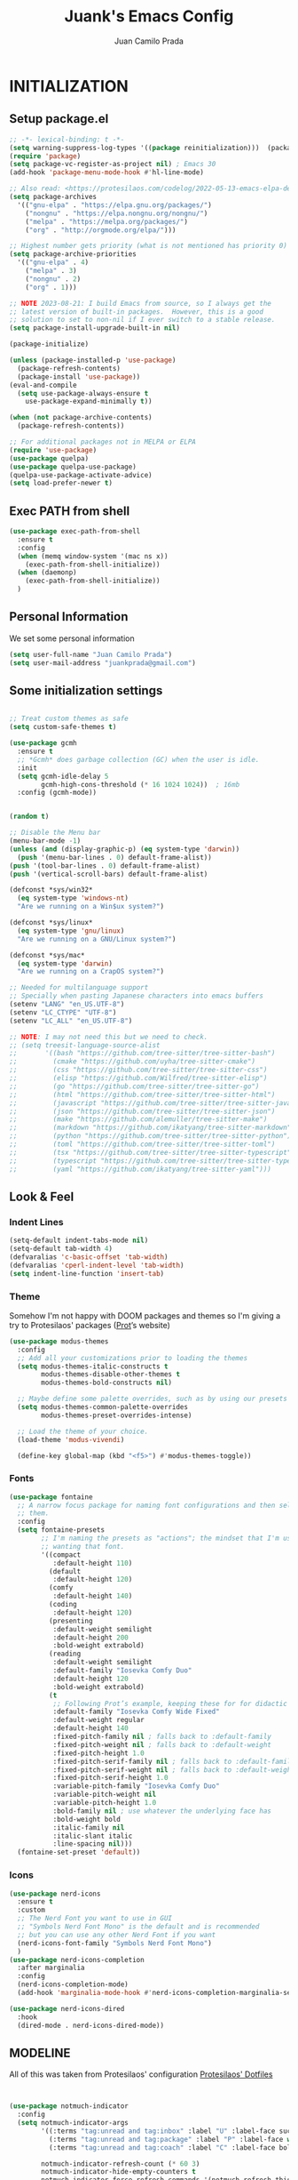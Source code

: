 #+TITLE: Juank's Emacs Config
#+AUTHOR: Juan Camilo Prada
#+EMAIL: juankprada@gmail.com

* INITIALIZATION


** Setup package.el

#+begin_src emacs-lisp
  ;; -*- lexical-binding: t -*-
  (setq warning-suppress-log-types '((package reinitialization)))  (package-initialize)
  (require 'package)
  (setq package-vc-register-as-project nil) ; Emacs 30
  (add-hook 'package-menu-mode-hook #'hl-line-mode)

  ;; Also read: <https://protesilaos.com/codelog/2022-05-13-emacs-elpa-devel/>
  (setq package-archives
	'(("gnu-elpa" . "https://elpa.gnu.org/packages/")
	  ("nongnu" . "https://elpa.nongnu.org/nongnu/")
	  ("melpa" . "https://melpa.org/packages/")
	  ("org" . "http://orgmode.org/elpa/")))

  ;; Highest number gets priority (what is not mentioned has priority 0)
  (setq package-archive-priorities
	'(("gnu-elpa" . 4)
	  ("melpa" . 3)
	  ("nongnu" . 2)
	  ("org" . 1)))

  ;; NOTE 2023-08-21: I build Emacs from source, so I always get the
  ;; latest version of built-in packages.  However, this is a good
  ;; solution to set to non-nil if I ever switch to a stable release.
  (setq package-install-upgrade-built-in nil)

  (package-initialize)

  (unless (package-installed-p 'use-package)
    (package-refresh-contents)
    (package-install 'use-package))
  (eval-and-compile
    (setq use-package-always-ensure t
	  use-package-expand-minimally t))

  (when (not package-archive-contents)
    (package-refresh-contents))

  ;; For additional packages not in MELPA or ELPA
  (require 'use-package)
  (use-package quelpa)
  (use-package quelpa-use-package)
  (quelpa-use-package-activate-advice)
  (setq load-prefer-newer t)
#+end_src

#+RESULTS:

** Exec PATH from shell
#+begin_src emacs-lisp
  (use-package exec-path-from-shell
    :ensure t
    :config
    (when (memq window-system '(mac ns x))
      (exec-path-from-shell-initialize))
    (when (daemonp)
      (exec-path-from-shell-initialize))
    )
#+end_src

** Personal Information

We set some personal information
#+begin_src emacs-lisp
  (setq user-full-name "Juan Camilo Prada")
  (setq user-mail-address "juankprada@gmail.com")
#+end_src

** Some initialization settings
#+begin_src emacs-lisp

  ;; Treat custom themes as safe
  (setq custom-safe-themes t)

  (use-package gcmh
    :ensure t
    ;; *Gcmh* does garbage collection (GC) when the user is idle.
    :init
    (setq gcmh-idle-delay 5
          gcmh-high-cons-threshold (* 16 1024 1024))  ; 16mb
    :config (gcmh-mode))


  (random t)

  ;; Disable the Menu bar
  (menu-bar-mode -1)
  (unless (and (display-graphic-p) (eq system-type 'darwin))
    (push '(menu-bar-lines . 0) default-frame-alist))
  (push '(tool-bar-lines . 0) default-frame-alist)
  (push '(vertical-scroll-bars) default-frame-alist)

  (defconst *sys/win32*
    (eq system-type 'windows-nt)
    "Are we running on a Win$ux system?")

  (defconst *sys/linux*
    (eq system-type 'gnu/linux)
    "Are we running on a GNU/Linux system?")

  (defconst *sys/mac*
    (eq system-type 'darwin)
    "Are we running on a CrapOS system?")

  ;; Needed for multilanguage support
  ;; Specially when pasting Japanese characters into emacs buffers
  (setenv "LANG" "en_US.UTF-8")
  (setenv "LC_CTYPE" "UTF-8")
  (setenv "LC_ALL" "en_US.UTF-8")

  ;; NOTE: I may not need this but we need to check.
  ;; (setq treesit-language-source-alist
  ;;       '((bash "https://github.com/tree-sitter/tree-sitter-bash")
  ;;         (cmake "https://github.com/uyha/tree-sitter-cmake")
  ;;         (css "https://github.com/tree-sitter/tree-sitter-css")
  ;;         (elisp "https://github.com/Wilfred/tree-sitter-elisp")
  ;;         (go "https://github.com/tree-sitter/tree-sitter-go")
  ;;         (html "https://github.com/tree-sitter/tree-sitter-html")
  ;;         (javascript "https://github.com/tree-sitter/tree-sitter-javascript" "master" "src")
  ;;         (json "https://github.com/tree-sitter/tree-sitter-json")
  ;;         (make "https://github.com/alemuller/tree-sitter-make")
  ;;         (markdown "https://github.com/ikatyang/tree-sitter-markdown")
  ;;         (python "https://github.com/tree-sitter/tree-sitter-python")
  ;;         (toml "https://github.com/tree-sitter/tree-sitter-toml")
  ;;         (tsx "https://github.com/tree-sitter/tree-sitter-typescript" "master" "tsx/src")
  ;;         (typescript "https://github.com/tree-sitter/tree-sitter-typescript" "master" "typescript/src")
  ;;         (yaml "https://github.com/ikatyang/tree-sitter-yaml")))
#+end_src

** Look & Feel

*** Indent Lines
#+begin_src emacs-lisp
  (setq-default indent-tabs-mode nil)
  (setq-default tab-width 4)
  (defvaralias 'c-basic-offset 'tab-width)
  (defvaralias 'cperl-indent-level 'tab-width)
  (setq indent-line-function 'insert-tab)
#+end_src

*** Theme
Somehow I'm not happy with DOOM packages and themes so I'm
giving a try to Protesilaos' packages ([[http://protesilaos.com][Prot]]’s website)

#+begin_src emacs-lisp
  (use-package modus-themes
    :config
    ;; Add all your customizations prior to loading the themes
    (setq modus-themes-italic-constructs t
          modus-themes-disable-other-themes t
          modus-themes-bold-constructs nil)

    ;; Maybe define some palette overrides, such as by using our presets
    (setq modus-themes-common-palette-overrides
          modus-themes-preset-overrides-intense)

    ;; Load the theme of your choice.
    (load-theme 'modus-vivendi)

    (define-key global-map (kbd "<f5>") #'modus-themes-toggle))
#+end_src



*** Fonts
#+begin_src emacs-lisp
  (use-package fontaine
    ;; A narrow focus package for naming font configurations and then selecting
    ;; them.
    :config
    (setq fontaine-presets
          ;; I'm naming the presets as "actions"; the mindset that I'm using when
          ;; wanting that font.
          '((compact
             :default-height 110)
            (default
             :default-height 120)
            (comfy
             :default-height 140)
            (coding
             :default-height 120)
            (presenting
             :default-weight semilight
             :default-height 200
             :bold-weight extrabold)
            (reading
             :default-weight semilight
             :default-family "Iosevka Comfy Duo"
             :default-height 120
             :bold-weight extrabold)
            (t
             ;; Following Prot’s example, keeping these for for didactic purposes.
             :default-family "Iosevka Comfy Wide Fixed"
             :default-weight regular
             :default-height 140
             :fixed-pitch-family nil ; falls back to :default-family
             :fixed-pitch-weight nil ; falls back to :default-weight
             :fixed-pitch-height 1.0
             :fixed-pitch-serif-family nil ; falls back to :default-family
             :fixed-pitch-serif-weight nil ; falls back to :default-weight
             :fixed-pitch-serif-height 1.0
             :variable-pitch-family "Iosevka Comfy Duo"
             :variable-pitch-weight nil
             :variable-pitch-height 1.0
             :bold-family nil ; use whatever the underlying face has
             :bold-weight bold
             :italic-family nil
             :italic-slant italic
             :line-spacing nil)))
    (fontaine-set-preset 'default))

#+end_src


*** Icons

#+begin_src emacs-lisp
  (use-package nerd-icons
    :ensure t
    :custom
    ;; The Nerd Font you want to use in GUI
    ;; "Symbols Nerd Font Mono" is the default and is recommended
    ;; but you can use any other Nerd Font if you want
    (nerd-icons-font-family "Symbols Nerd Font Mono")
    )
  (use-package nerd-icons-completion
    :after marginalia
    :config
    (nerd-icons-completion-mode)
    (add-hook 'marginalia-mode-hook #'nerd-icons-completion-marginalia-setup))

  (use-package nerd-icons-dired
    :hook
    (dired-mode . nerd-icons-dired-mode))
#+end_src


** MODELINE

All of this was taken from Protesilaos' configuration [[https://github.com/protesilaos/dotfiles][Protesilaos' Dotfiles]]
#+begin_src emacs-lisp


  (use-package notmuch-indicator
    :config
    (setq notmuch-indicator-args
          '((:terms "tag:unread and tag:inbox" :label "U" :label-face success)
            (:terms "tag:unread and tag:package" :label "P" :label-face warning :counter-face inherit)
            (:terms "tag:unread and tag:coach" :label "C" :label-face bold :counter-face error))

          notmuch-indicator-refresh-count (* 60 3)
          notmuch-indicator-hide-empty-counters t
          notmuch-indicator-force-refresh-commands '(notmuch-refresh-this-buffer))
    (notmuch-indicator-mode 1)
    )

#+end_src


** HELPFUL SETTINGS


*** Expand Region

This is a really awesome package that provides semantic expansion and selection.
Check out the video at: https://emacsrocks.com/e09.html to find out more.
#+begin_src emacs-lisp
  (use-package expand-region
    :bind (("C-=" . er/expand-region)
           ("C--" . er/contract-region)))

#+end_src

*** Fill Column Indicator
On prog-mode display a column indicator that shows the recommended columnt width.
TODO: We may want to find a better way to make it look good.
#+begin_src emacs-lisp
  (use-package display-fill-column-indicator
    ;; It's nice to have a gentle reminder showing me the recommended column width
    ;; for the current buffer.
    :hook (prog-mode . display-fill-column-indicator-mode))
#+end_src


*** Add Icons to the completion system
#+begin_src emacs-lisp

  (use-package kind-icon
    ;; This packages helps provide additional icons for functions and variables in
    ;; the completion candidates.
    :after corfu
    :custom
    (kind-icon-use-icons t)
    (kind-icon-default-face 'corfu-default) ; Have background color be the same as
                                          ; `corfu' face background
    (kind-icon-blend-background nil)  ; Use midpoint color between foreground and
                                          ; background colors ("blended")?
    (kind-icon-blend-frac 0.08)
    ;; directory that defaults to the `user-emacs-directory'. Here, I change that
    ;; directory to a location appropriate to `no-littering' conventions, a
    ;; package which moves directories of other packages to sane locations.
    ;; (svg-lib-icons-dir (no-littering-expand-var-file-name "svg-lib/cache/")) ;
    ;; Change cache dir
    :config
                                          ; Enable `kind-icon'
    (add-to-list 'corfu-margin-formatters #'kind-icon-margin-formatter)
    ;; Add hook to reset cache so the icon colors match my theme
    ;; NOTE 2022-02-05: This is a hook which resets the cache whenever I switch
    ;; the theme using my custom defined command for switching themes. If I don't
    ;; do this, then the backgound color will remain the same, meaning it will not
    ;; match the background color corresponding to the current theme. Important
    ;; since I have a light theme and dark theme I switch between. This has no
    ;; function unless you use something similar
    (add-hook 'kb/themes-hooks
              #'(lambda () (interactive) (kind-icon-reset-cache))))
#+end_src

*** WHICH KEY
#+begin_src emacs-lisp
  (use-package which-key
    :ensure t)
  (which-key-mode)
#+end_src



*** IEdit
Edit multiple regions simultaneously
#+begin_src emacs-lisp
  (use-package iedit
    :ensure t
    :bind ("C-|" . iedit-mode)
    :diminish)
#+end_src

*** Dired
#+begin_src emacs-lisp
  (use-package dired
    :ensure nil
    :bind
    (("C-x C-j" . dired-jump))
    :custom
    ;; Always delete and copy recursively
    (dired-listing-switches "-lah")
    (dired-recursive-deletes 'always)
    (dired-recursive-copies 'always)
    ;; Auto refresh Dired, but be quiet about it
    (global-auto-revert-non-file-buffers t)
    (auto-revert-verbose nil)
    ;; Quickly copy/move file in Dired
    (dired-dwim-target t)
    ;; Move files to trash when deleting
    (delete-by-moving-to-trash t)
    ;; Load the newest version of a file
    (load-prefer-newer t)
    ;; Detect external file changes and auto refresh file
    (auto-revert-use-notify nil)
    (auto-revert-interval 3) ; Auto revert every 3 sec
    :config
    ;; Enable global auto-revert
    (global-auto-revert-mode t)
    ;; Reuse same dired buffer, to prevent numerous buffers while navigating in dired
    (put 'dired-find-alternate-file 'disabled nil)
    :hook
    (dired-mode . (lambda ()
                    (local-set-key (kbd "<mouse-2>") #'dired-find-alternate-file)
                    (local-set-key (kbd "RET") #'dired-find-alternate-file)
                    (local-set-key (kbd "^")
                                   (lambda () (interactive) (find-alternate-file ".."))))))
#+end_src


** FUNCTIONAL PLUGINS

*** Better Compilation Colors
#+begin_src emacs-lisp
  (use-package fancy-compilation
    :ensure t
    :config
    (setq fancy-compilation-override-colors nil)
    :commands (fancy-compilation-mode))

  (with-eval-after-load 'compile
    (fancy-compilation-mode))
#+end_src


*** Undo Tree
#+begin_src emacs-lisp
  (use-package undo-tree
    :ensure t
    :defer t
    :init (global-undo-tree-mode)
    :custom
    (undo-tree-visualizer-diff t)
    (undo-tree-history-directory-alist `(("." . ,(expand-file-name ".backup" user-emacs-directory))))
    (undo-tree-visualizer-timestamps t))
#+end_src


*** SUDO edit
#+begin_src emacs-lisp
  (use-package sudo-edit
    :ensure t
    :commands (sudo-edit))
#+end_src


*** AVY
Pick a letter and Avy finds all words with it at the begining of it. 
#+begin_src emacs-lisp
  (use-package avy
    :defer t
    :bind
    (("C-:" . avy-goto-char-timer)
     ("C-;" . avy-goto-line))
    :custom
    (avy-timeout-seconds 0.3)
    (avy-style 'pre)
    :custom-face
    (avy-lead-face ((t (:background "#51afef" :foreground "#870000" :weight bold)))));
#+end_src

*** Crux
#+begin_src  emacs-lisp
  (use-package crux

    :bind
    (("C-a" . crux-move-beginning-of-line)
     ("C-x 4 t" . crux-transpose-windows)
     ("C-x K" . crux-kill-other-buffers)
     ("C-k" . crux-smart-kill-line))
    :config
    (crux-with-region-or-buffer indent-region)
    (crux-with-region-or-buffer untabify)
    (crux-with-region-or-point-to-eol kill-ring-save)
    (defalias 'rename-file-and-buffer #'crux-rename-file-and-buffer))
#+end_src


*** DASHBOARD
Emacs Dashboard is an extensible startup screen showing your recent files, bookmars,
agenda items and an Emacs banner.
#+begin_src emacs-lisp
  (use-package dashboard-hackernews

    :init
    :config
    (require 'json))

  (use-package dashboard
    ;; Install dashboard if not installed
    :init     ;; tweak dashboard config before loading it
    (setq dashboard-banner-logo-title "Greetings master. What are we working on today?")
    ;;(setq dashboard-startup-banner 'logo) ;; use the standrad emacs logo as banner
    (setq dashboard-startup-banner (concat "~/.emacs.d/logos/logo-" (number-to-string (random 21)) ".png")) ;; use the standrad emacs logo as banner

    (setq dashboard-display-icons-p t) ;; display icons on both GUI and terminal
    (setq dashboard-icon-type 'nerd-icons) ;; use `nerd-icons' package
    ;;(setq dashboard-icon-type 'all-the-icons) ;; use `all-the-icons' package

    (setq dashboard-set-init-info t)
                                          ;(setq dashboard-set-heading-icons t)
                                          ;(setq dashboard-set-file-icons t)

    ;;(setq dashboard-center-content nil) ;; set to 't' for centered content
    (setq dashboard-set-navigator t)
    ;;(setq dashboard-navigator-buttons '((("" " Install system package" " Install system package" (lambda (&rest _) (helm-system-packages))))))
    (setq dashboard-set-week-agenda t)
    (setq dashboard-week-agenda t)
    ;; (setq dashboard-heading-icons '((recents   . "history")
    ;;                                 (bookmarks . "bookmark")
    ;;                                 (agenda    . "calendar")
    ;;                                 (projects  . "rocket")
    ;;                                 (registers . "database")
    ;;                                 (hackernews . "newspaper-o")
    ;;                                 ))
    (setq dashboard-week-agenda t)
    (setq dashboard-items '((recents . 10)
                            (agenda . 5)
                            (bookmarks . 5)
                            (projects . 5)
                            (registers . 5)
                            (hackernews . 5)
                            ))
    (setq initial-buffer-choice (lambda () (get-buffer-create "*dashboard*")))
    :config
    (dashboard-setup-startup-hook))
#+end_src


*** ORG Mode
#+begin_src emacs-lisp
  (use-package org

    :defer t
    :bind (("C-c l" . org-store-link)
           ("C-c a" . org-agenda)
           ("C-c c" . org-capture)
           (:map org-mode-map (("C-c C-p" . eaf-org-export-to-pdf-and-open)
                               ("C-c ;" . nil))))
    :custom
    (org-log-done 'time)
    (calendar-latitude 35.689487) ;; Prerequisite: set it to your location, currently default: Toronto, Canada
    (calendar-longitude 139.691711) ;; Usable for M-x `sunrise-sunset' or in `org-agenda'
    (org-export-backends (quote (ascii html icalendar latex md odt pdf)))
    (org-use-speed-commands t)
    (org-confirm-babel-evaluate 'nil)
    (org-latex-listings-options '(("breaklines" "true")))
    (setq org-todo-keywords
          (quote ((sequence "TODO(t!)"  "NEXT(n!)" "|" "DONE(d!)")
                  (sequence "IDEA(i!)" "MAYBE(y!)" "STAGED(s!)" "WORKING(k!)" "|" "USED(u!/@)")
                  )))
    (org-latex-listings t)
    (org-deadline-warning-days 7)
    (org-agenda-window-setup 'other-window)
    (org-latex-pdf-process
     '("pdflatex -shelnl-escape -interaction nonstopmode -output-directory %o %f"
       "pdflatex -shell-escape -interaction nonstopmode -output-directory %o %f"))
    :custom-face
    (org-agenda-current-time ((t (:foreground "spring green"))))
    :config
    (add-to-list 'org-latex-packages-alist '("" "listings"))
    (unless (version< org-version "9.2")
      (require 'org-tempo))
    (when (file-directory-p "~/org/agenda/")
      (setq org-agenda-files (list "~/org/agenda/")))
    (org-babel-do-load-languages
     'org-babel-load-languages
     '(;; other Babel languages
       (C . t)
       (python . t)
       (plantuml . t)))
    (defun org-export-toggle-syntax-highlight ()
      "Setup variables to turn on syntax highlighting when calling `org-latex-export-to-pdf'."
      (interactive)
      (setq-local org-latex-listings 'minted)
      (add-to-list 'org-latex-packages-alist '("newfloat" "minted")))

    (defun org-table-insert-vertical-hline ()
      "Insert a #+attr_latex to the current buffer, default the align to |c|c|c|, adjust if necessary."
      (interactive)
      (insert "#+attr_latex: :align |c|c|c|")))

  (use-package org-roam
    :after org
    :custom
    (org-roam-node-display-template
     (concat "${title:*} "
             (propertize "${tags:10}" 'face 'org-tag)))
    (org-roam-completion-everywhere t)
    :bind
    (("C-c n l" . org-roam-buffer-toggle)
     ("C-c n f" . org-roam-node-find)
     ("C-c n i" . org-roam-node-insert)
     ("C-c n h" . org-id-get-create)))
  ;;:config
  ;;(when (file-directory-p "~/org/roam/")
  ;;(setq org-roam-directory (file-truename "~/org/roam")))
  ;;(org-roam-db-autosync-mode))


  (use-package toc-org
    :hook (org-mode . toc-org-mode))

  (use-package ox-md
    :disabled
    :after (org))

  (use-package htmlize :defer t)
#+end_src


*** Rainbow Mode
#+begin_src emacs-lisp
  (use-package rainbow-mode

    :config
    (define-globalized-minor-mode my-global-rainbow-mode rainbow-mode
      (lambda () (rainbow-mode 1)))
    (my-global-rainbow-mode 1)
    )
#+end_src


*** Projectile
#+begin_src emacs-lisp
  (use-package projectile

    :config
    (projectile-global-mode 1))
#+end_src


*** Magit
#+begin_src emacs-lisp

  (use-package magit

    :if (executable-find "git")
    :bind
    (("C-x g" . magit-status)
     (:map magit-status-mode-map
           ("M-RET" . magit-diff-visit-file-other-window)))
    :config
    (defun magit-log-follow-current-file ()
      "A wrapper around `magit-log-buffer-file' with `--follow' argument."
      (interactive)
      (magit-log-buffer-file t)))
#+end_src


*** Vertico, Marginalia, Consult and embark (instead of swiper)
#+begin_src emacs-lisp
  ;; Enable vertico
  (use-package vertico
    :init
    (vertico-mode)

    ;; Different scroll margin
    ;; (setq vertico-scroll-margin 0)

    ;; Show more candidates
    ;; (setq vertico-count 20)

    ;; Grow and shrink the Vertico minibuffer
    ;; (setq vertico-resize t)

    ;; Optionally enable cycling for `vertico-next' and `vertico-previous'.
    (setq vertico-cycle t)
    )

  ;; Persist history over Emacs restarts. Vertico sorts by history position.
  (use-package savehist
    :init
    (savehist-mode))

  ;; A few more useful configurations...
  (use-package emacs
    :init
    ;; Add prompt indicator to `completing-read-multiple'.
    ;; We display [CRM<separator>], e.g., [CRM,] if the separator is a comma.
    (defun crm-indicator (args)
      (cons (format "[CRM%s] %s"
                    (replace-regexp-in-string
                     "\\`\\[.*?]\\*\\|\\[.*?]\\*\\'" ""
                     crm-separator)
                    (car args))
            (cdr args)))
    (advice-add #'completing-read-multiple :filter-args #'crm-indicator)

    ;; Do not allow the cursor in the minibuffer prompt
    (setq minibuffer-prompt-properties
          '(read-only t cursor-intangible t face minibuffer-prompt))
    (add-hook 'minibuffer-setup-hook #'cursor-intangible-mode)

    ;; Emacs 28: Hide commands in M-x which do not work in the current mode.
    ;; Vertico commands are hidden in normal buffers.
    ;; (setq read-extended-command-predicate
    ;;       #'command-completion-default-include-p)

    ;; Enable recursive minibuffers
    (setq enable-recursive-minibuffers t))

  ;; Enable rich annotations using the Marginalia package
  (use-package marginalia
    ;; Bind `marginalia-cycle' locally in the minibuffer.  To make the binding
    ;; available in the *Completions* buffer, add it to the
    ;; `completion-list-mode-map'.
    :bind (:map minibuffer-local-map
                ("M-A" . marginalia-cycle))

    ;; The :init section is always executed.
    :init

    ;; Marginalia must be activated in the :init section of use-package such that
    ;; the mode gets enabled right away. Note that this forces loading the
    ;; package.
    (marginalia-mode))



  ;; Example configuration for Consult
  (use-package consult
    ;; Replace bindings. Lazily loaded due by `use-package'.
    :bind (;; C-c bindings in `mode-specific-map'
           ("C-c M-x" . consult-mode-command)
           ("C-c h" . consult-history)
           ("C-c k" . consult-kmacro)
           ("C-c m" . consult-man)
           ("C-c i" . consult-info)
           ([remap Info-search] . consult-info)
           ;; C-x bindings in `ctl-x-map'
           ("C-x M-:" . consult-complex-command)     ;; orig. repeat-complex-command
           ("C-x b" . consult-buffer)                ;; orig. switch-to-buffer
           ("C-x 4 b" . consult-buffer-other-window) ;; orig. switch-to-buffer-other-window
           ("C-x 5 b" . consult-buffer-other-frame)  ;; orig. switch-to-buffer-other-frame
           ("C-x t b" . consult-buffer-other-tab)    ;; orig. switch-to-buffer-other-tab
           ("C-x r b" . consult-bookmark)            ;; orig. bookmark-jump
           ("C-x p b" . consult-project-buffer)      ;; orig. project-switch-to-buffer
           ;; Custom M-# bindings for fast register access
           ("M-#" . consult-register-load)
           ("M-'" . consult-register-store)          ;; orig. abbrev-prefix-mark (unrelated)
           ("C-M-#" . consult-register)
           ;; Other custom bindings
           ("M-y" . consult-yank-pop)                ;; orig. yank-pop
           ;; M-g bindings in `goto-map'
           ("M-g e" . consult-compile-error)
           ("M-g f" . consult-flycheck)              ;; Alternative: consult-flycheck
           ("M-g g" . consult-goto-line)             ;; orig. goto-line
           ("M-g M-g" . consult-goto-line)           ;; orig. goto-line
           ("M-g o" . consult-outline)               ;; Alternative: consult-org-heading
           ("M-g m" . consult-mark)
           ("M-g k" . consult-global-mark)
           ("M-g i" . consult-imenu)
           ("M-g I" . consult-imenu-multi)
           ;; M-s bindings in `search-map'
           ("M-s d" . consult-find)                  ;; Alternative: consult-fd
           ("M-s c" . consult-locate)
           ("M-s g" . consult-grep)
           ("M-s G" . consult-git-grep)
           ("M-s r" . consult-ripgrep)
           ("M-s l" . consult-line)
           ("M-s L" . consult-line-multi)
           ("M-s k" . consult-keep-lines)
           ("M-s u" . consult-focus-lines)
           ;; Isearch integration
           ("M-s e" . consult-isearch-history)
           :map isearch-mode-map
           ("M-e" . consult-isearch-history)         ;; orig. isearch-edit-string
           ("M-s e" . consult-isearch-history)       ;; orig. isearch-edit-string
           ("M-s l" . consult-line)                  ;; needed by consult-line to detect isearch
           ("M-s L" . consult-line-multi)            ;; needed by consult-line to detect isearch
           ;; Minibuffer history
           :map minibuffer-local-map
           ("M-s" . consult-history)                 ;; orig. next-matching-history-element
           ("M-r" . consult-history))                ;; orig. previous-matching-history-element

    ;; Enable automatic preview at point in the *Completions* buffer. This is
    ;; relevant when you use the default completion UI.
    :hook (completion-list-mode . consult-preview-at-point-mode)

    ;; The :init configuration is always executed (Not lazy)
    :init

    ;; Optionally configure the register formatting. This improves the register
    ;; preview for `consult-register', `consult-register-load',
    ;; `consult-register-store' and the Emacs built-ins.
    (setq register-preview-delay 0.5
          register-preview-function #'consult-register-format)

    ;; Optionally tweak the register preview window.
    ;; This adds thin lines, sorting and hides the mode line of the window.
    (advice-add #'register-preview :override #'consult-register-window)

    ;; Use Consult to select xref locations with preview
    (setq xref-show-xrefs-function #'consult-xref
          xref-show-definitions-function #'consult-xref)

    ;; Configure other variables and modes in the :config section,
    ;; after lazily loading the package.
    :config

    ;; Optionally configure preview. The default value
    ;; is 'any, such that any key triggers the preview.
    ;; (setq consult-preview-key 'any)
    ;; (setq consult-preview-key "M-.")
    ;; (setq consult-preview-key '("S-<down>" "S-<up>"))
    ;; For some commands and buffer sources it is useful to configure the
    ;; :preview-key on a per-command basis using the `consult-customize' macro.
    (consult-customize
     consult-theme :preview-key '(:debounce 0.2 any)
     consult-ripgrep consult-git-grep consult-grep
     consult-bookmark consult-recent-file consult-xref
     consult--source-bookmark consult--source-file-register
     consult--source-recent-file consult--source-project-recent-file
     ;; :preview-key "M-."
     :preview-key '(:debounce 0.4 any))

    ;; Optionally configure the narrowing key.
    ;; Both < and C-+ work reasonably well.
    (setq consult-narrow-key "<") ;; "C-+"

    ;; Optionally make narrowing help available in the minibuffer.
    ;; You may want to use `embark-prefix-help-command' or which-key instead.
    ;; (define-key consult-narrow-map (vconcat consult-narrow-key "?") #'consult-narrow-help)

    ;; By default `consult-project-function' uses `project-root' from project.el.
    ;; Optionally configure a different project root function.
      ;;;; 1. project.el (the default)
    ;; (setq consult-project-function #'consult--default-project--function)
      ;;;; 2. vc.el (vc-root-dir)
    ;; (setq consult-project-function (lambda (_) (vc-root-dir)))
      ;;;; 3. locate-dominating-file
    ;; (setq consult-project-function (lambda (_) (locate-dominating-file "." ".git")))
      ;;;; 4. projectile.el (projectile-project-root)
    ;; (autoload 'projectile-project-root "projectile")
    ;; (setq consult-project-function (lambda (_) (projectile-project-root)))
      ;;;; 5. No project support
    ;; (setq consult-project-function nil)
    )

  (use-package consult-flycheck
    :after consult)

  (use-package embark
    :bind
    (("C-." . embark-act)         ;; pick some comfortable binding
     ("C-'" . embark-dwim)        ;; good alternative: M-.
     ("C-h B" . embark-bindings)) ;; alternative for `describe-bindings'

    :init

    ;; Optionally replace the key help with a completing-read interface
    (setq prefix-help-command #'embark-prefix-help-command)

    ;; Show the Embark target at point via Eldoc. You may adjust the
    ;; Eldoc strategy, if you want to see the documentation from
    ;; multiple providers. Beware that using this can be a little
    ;; jarring since the message shown in the minibuffer can be more
    ;; than one line, causing the modeline to move up and down:

    ;; (add-hook 'eldoc-documentation-functions #'embark-eldoc-first-target)
    ;; (setq eldoc-documentation-strategy #'eldoc-documentation-compose-eagerly)

    :config

    ;; Hide the mode line of the Embark live/completions buffers
    (add-to-list 'display-buffer-alist
                 '("\\`\\*Embark Collect \\(Live\\|Completions\\)\\*"
                   nil
                   (window-parameters (mode-line-format . none)))))

  ;; Consult users will also want the embark-consult package.
  (use-package embark-consult
    :after embark
    ;; only need to install it, embark loads it after consult if found
    :hook
    (embark-collect-mode . consult-preview-at-point-mode))


  (use-package consult-dir
  ;; This package helps ease traveling across directories by providing directory
  ;; candidates related to current buffers, bookmarks, and projects.  Further,
  ;; like other ~consult.el~ functions, you can use narrowing keys.  See
  ;; https://github.com/karthink/consult-dir.
  :after (consult)
  :bind (("C-x C-d" . consult-dir)
          :map minibuffer-local-completion-map
          ("C-x C-d" . consult-dir)
          ("C-x C-j" . consult-dir-jump-file)))


  (use-package consult-projectile
  ;; package provides a function I use everyday: ~M-x consult-projectile~.  When
  ;; I invoke ~consult-projectile~, I have the file completion for the current
  ;; project.  I can also type =b= + =SPACE= to narrow my initial search to open
  ;; buffers in the project.  Or =p= + =space= to narrow to other projects; and
  ;; then select a file within that project.
  :commands (consult-projectile)
  :config
  ;; I want recent files as well as project files as well as recent project
  ;; files...Hence the override fb
  (setq juank/consult--source-recent-file consult--source-recent-file)
  (plist-put juank/consult--source-recent-file :narrow ?R)
  (plist-put juank/consult--source-recent-file :name "Recent File")
  (setq consult-projectile-sources
    '( ;; key b
       consult-projectile--source-projectile-buffer
       ;; key f
       consult-projectile--source-projectile-file
       ;; key p
       consult-projectile--source-projectile-project
       ;; key d
       consult-projectile--source-projectile-dir
       ;; key m
       consult--source-bookmark
       ;; key r
       consult-projectile--source-projectile-recentf
       ;; key R
       juank/consult--source-recent-file
       ;; key *
       consult--source-modified-buffer))

  (defun consult-find-file-with-preview (prompt &optional dir default mustmatch initial pred)
    (interactive)
    (let ((default-directory (or dir default-directory)))
      (consult--read #'read-file-name-internal :state (consult--file-preview)
        :prompt prompt
        :initial initial
        :require-match mustmatch
        :predicate pred)))
  :bind ("C-x C-p" . consult-projectile)
  )


  (use-package orderless
    :custom
    (completion-styles '(orderless basic))
    (completion-category-overrides '((file (styles basic partial-completion)))))

#+end_src

*** CORFU mode (instead of company mode
#+begin_src emacs-lisp
  (use-package corfu
    ;; Optional customizations
    ;; :custom
    ;; (corfu-cycle t)                ;; Enable cycling for `corfu-next/previous'
    ;; (corfu-auto t)                 ;; Enable auto completion
    ;; (corfu-separator ?\s)          ;; Orderless field separator
    ;; (corfu-quit-at-boundary nil)   ;; Never quit at completion boundary
    ;; (corfu-quit-no-match nil)      ;; Never quit, even if there is no match
    ;; (corfu-preview-current nil)    ;; Disable current candidate preview
    ;; (corfu-preselect 'prompt)      ;; Preselect the prompt
    ;; (corfu-on-exact-match nil)     ;; Configure handling of exact matches
    ;; (corfu-scroll-margin 5)        ;; Use scroll margin

    ;; Enable Corfu only for certain modes.
    :hook ((prog-mode . corfu-mode)
           (shell-mode . corfu-mode)
           (eshell-mode . corfu-mode))

    ;; Recommended: Enable Corfu globally.  This is recommended since Dabbrev can
    ;; be used globally (M-/).  See also the customization variable
    ;; `global-corfu-modes' to exclude certain modes.
    :init
    (global-corfu-mode))

  ;; A few more useful configurations...
  (use-package emacs
    :init
    ;; TAB cycle if there are only few candidates
    (setq completion-cycle-threshold 3)

    ;; Emacs 28: Hide commands in M-x which do not apply to the current mode.
    ;; Corfu commands are hidden, since they are not supposed to be used via M-x.
    (setq read-extended-command-predicate
          #'command-completion-default-include-p)

    ;; Enable indentation+completion using the TAB key.
    ;; `completion-at-point' is often bound to M-TAB.
    (setq tab-always-indent 'complete))
#+end_src

*** Treesitter and Coding Highlights

#+begin_src emacs-lisp

  (use-package treesit
    :ensure nil
    :init
    (setq treesit-font-lock-level 4)
    :init

    (defun juank/treesit/function-select ()
      "Select the current function at point."
      (interactive)
      (if-let ((func (treesit-defun-at-point)))
          (progn
            (goto-char (treesit-node-start func))
            (call-interactively #'set-mark-command)
            (goto-char (treesit-node-end func)))
        (user-error "No function to select")))

    ;; This function, tested against Ruby, will return the module space qualified
    ;; method name (e.g. Hello::World#method_name).
    (cl-defun juank/treesit/yank-qualified-method-fname ()
      "Return the fully qualified name of method at point.  If not on a method, get the containing class."
      (if-let ((func (treesit-defun-at-point)))
          ;; Instance method or class method?
          (let* ((method_type (if (string= "method"
                                           (treesit-node-type func))
                                  "#" "."))
                 (method_name (treesit-node-text
                               (car (treesit-filter-child
                                     func
                                     (lambda (node)
                                       (string= "identifier"
                                                (treesit-node-type node)))))))
                 (module_space (s-join "::" (juank/treesit/module_space func))))
            (if current-prefix-arg
                module_space
              (concat module_space method_type method_name)))
        (let ((current-node (treesit-node-at (point))))
          (s-join "::" (juank/treesit/module_space current-node)))))
    ;; Handles the following Ruby code:
    ;;
    ;;   module A::B
    ;;     module C
    ;;     end
    ;;     C::D = Struct.new do
    ;;       def call
    ;;       end
    ;;     end
    ;;   end
    ;; Special thanks to https://eshelyaron.com/posts/2023-04-01-take-on-recursion.html
    (defun juank/treesit/module_space (node &optional acc)
      (if-let ((parent (treesit-parent-until
                        node
                        (lambda (n) (member (treesit-node-type n)
                                            '("class" "module" "assignment")))))
               (parent_name (treesit-node-text
                             (car
                              (treesit-filter-child
                               parent
                               (lambda (n)
                                 (member (treesit-node-type n)
                                         '("constant" "scope_resolution"))))))))
          (juank/treesit/module_space parent (cons parent_name acc))
        acc)))

  (use-package treesit-auto
    ;;:straight (:host github :repo "renzmann/treesit-auto")
    :config (setq treesit-auto-install 'prompt)
    (global-treesit-auto-mode))

  (use-package scopeline
    ;; Show the scope info of methods, blocks, if/case statements.  This is done
    ;; via an overlay for "blocks" that are more than 5 (default) lines
                                          ;:straight (:host github :repo "jeremyf/scopeline.el")
    :hook (prog-mode-hook . scopeline-mode))
#+end_src

*** Eglot
Emacs LSP mode (different to lsp-mode). Eglot uses
way less packages and relies on external LSP servers. This way
it may be easier to actually integrat JAVA LSP into Emacs correctly with
ANT (still not something I'm sure how to handle).

#+begin_src emacs-lisp
  ;; (defun my-typescript-eglot-hook ()
  ;;   ((js-mode
  ;;     typescript-mode
  ;;     typescriptreact-mode) . eglot-ensure)
  ;;   ;; I'm not sure why this is needed, but it throws an error if I remove it
  ;;   (cl-defmethod project-root ((project (head eglot-project)))
  ;;     (cdr project))
  ;;   (defun my-project-try-tsconfig-json (dir)
  ;;     (when-let* ((found (locate-dominating-file dir "tsconfig.json")))
  ;;       (cons 'eglot-project found)))

  ;;   (add-hook 'project-find-functions
  ;;             'my-project-try-tsconfig-json nil nil)

  ;;   (add-to-list 'eglot-server-programs
  ;;                '((typescript-mode) "typescript-language-server" "--stdio"))
  ;;   )

  (use-package eglot
    :defer t
    :hook ((css-mode css-ts-mode
                     ruby-mode ruby-ts-mode
                     python-mode python-ts-mode
                     yaml-mode yaml-ts-mode
                     html-mode html-ts-mode
                     js-mode js-ts-mode
                     json-mode json-ts-mode
                     scss-mode scss-ts-mode)
           . eglot-ensure)
    :hook ((eglot-managed-mode . juank/eglot-eldoc)
           (eglot-managed-mode . juank/eglot-capf)
)
    :preface
    (defun juank/eglot-eldoc ()
      ;; https://www.masteringemacs.org/article/seamlessly-merge-multiple-documentation-sources-eldoc
      (setq eldoc-documentation-strategy
            'eldoc-documentation-compose-eagerly))
    :config
    (setq eglot-events-buffer-size 0)
    (add-to-list 'eglot-stay-out-of 'flycheck)
    (setq completion-category-overrides '((eglot (styles orderless))))
    (add-to-list 'eglot-server-programs
                 `(ruby-mode . ("solargraph" "socket" "--port" :autoport)))
    (add-to-list 'eglot-server-programs
                 `(ruby-ts-mode . ("solargraph" "socket" "--port" :autoport)))
    (setq-default eglot-workspace-configuration
                  '((:pylsp . (:configurationSources ["flake8"]
                                                     :plugins (
                                                               :pycodestyle (:enabled :json-false)
                                                               :mccabe (:enabled :json-false)
                                                               :pyflakes (:enabled :json-false)
                                                               :flake8 (:enabled :json-false
                                                                                 :maxLineLength 88)
                                                               :ruff (:enabled t
                                                                               :lineLength 88)
                                                               :pydocstyle (:enabled t
                                                                                     :convention "numpy")
                                                               :yapf (:enabled :json-false)
                                                               :autopep8 (:enabled :json-false)
                                                               :black (:enabled t
                                                                                :line_length 88
                                                                                :cache_config t))))))
    (defun juank/eglot-capf ()
      ;; I don't want `eglot-completion-at-point' to trample my other completion
      ;; options.
      ;;
      ;; https://stackoverflow.com/questions/72601990/how-to-show-suggestions-for-yasnippets-when-using-eglot
      (setq-local completion-at-point-functions
                  (list (cape-capf-super
                         #'juank/version-control/project-capf
                         #'juank/version-control/issue-capf
                         #'eglot-completion-at-point
                         #'tempel-expand
                         #'cape-keyword))))
    )

#+end_src

*** eldoc

It's good to have some documentation when coding. This package
handles that.

#+begin_src emacs-lisp
  (use-package eldoc
    ;; Helps with rendering documentation
    ;; https://www.masteringemacs.org/article/seamlessly-merge-multiple-documentation-sources-eldoc
    :config
    (add-to-list 'display-buffer-alist
                 '("^\\*eldoc for" display-buffer-at-bottom
                   (window-height . 4)))
    (setq eldoc-documentation-strategy 'eldoc-documentation-compose-eagerly))
#+end_src


*** Utilities

#+begin_src emacs-lisp

  (use-package s
    ;; The long lost Emacs string manipulation library.
    ;; (See https://github.com/magnars/s.el/)
    )
#+end_src

*** Whichkey
#+begin_src emacs-lisp
  (use-package which-key
    ;; optional if you want which-key integration  
    :config
    (which-key-mode))
#+end_src

*** Treemacs
#+begin_src emacs-lisp
  (use-package treemacs

    :defer t
    :init
    (with-eval-after-load 'winum
      (define-key winum-keymap (kbd "M-0") #'treemacs-select-window))
    :config
    (progn
      ;; The default width and height of the icons is 22 pixels. If you are
      ;; using a Hi-DPI display, uncomment this to double the icon size.
      ;;(treemacs-resize-icons 44)
      (treemacs-follow-mode t)
      (treemacs-filewatch-mode t)
      (treemacs-fringe-indicator-mode 'always)
      (when treemacs-python-executable
        (treemacs-git-commit-diff-mode t))

      (pcase (cons (not (null (executable-find "git")))
                   (not (null treemacs-python-executable)))
        (`(t . t)
         (treemacs-git-mode 'deferred))
        (`(t . _)
         (treemacs-git-mode 'simple)))
      (treemacs-hide-gitignored-files-mode nil)
      )

    :bind
    (:map global-map
          ("M-0"       . treemacs-select-window)
          ("C-x t 1"   . treemacs-delete-other-windows)
          ("C-x t t"   . treemacs)
          ("C-x t d"   . treemacs-select-directory)
          ("C-x t B"   . treemacs-bookmark)
          ("C-x t C-t" . treemacs-find-file)
          ("C-x t M-t" . treemacs-find-tag)))

  (use-package treemacs-projectile
    :after (treemacs projectile)
    )

  (use-package treemacs-icons-dired
    :hook (dired-mode . treemacs-icons-dired-enable-once)
    )

  (use-package treemacs-nerd-icons)

  (use-package treemacs-persp ;;treemacs-perspective if you use perspective.el vs. persp-mode
    :after (treemacs persp-mode) ;;or perspective vs. persp-mode
    :config (treemacs-set-scope-type 'Perspectives))

  (use-package treemacs-tab-bar ;;treemacs-tab-bar if you use tab-bar-mode
    :after (treemacs)
    :config (treemacs-set-scope-type 'Tabs))

  (use-package treemacs-magit
    :after (treemacs magit))

#+end_src


*** Indication of VCS changes
#+begin_src emacs-lisp
  (use-package diff-hl
    :hook
    (prog-mode-hook . diff-hl-mode))
#+end_src

*** String Inflection
#+begin_src emacs-lisp
  (use-package string-inflection
    :config
    ;; default
    (global-set-key (kbd "C-c C-u") 'string-inflection-all-cycle)

    ;; for ruby
    (add-hook 'ruby-mode-hook
              #'(lambda ()
                  (local-set-key (kbd "C-c C-u") 'string-inflection-ruby-style-cycle)))

    ;; for elixir
    (add-hook 'elixir-mode-hook
              #'(lambda ()
                  (local-set-key (kbd "C-c C-u") 'string-inflection-elixir-style-cycle)))

    ;; for java
    (add-hook 'java-mode-hook
              #'(lambda ()
                  (local-set-key (kbd "C-c C-u") 'string-inflection-java-style-cycle)))

    ;; for python
    (add-hook 'python-mode-hook
              #'(lambda ()
                  (local-set-key (kbd "C-c C-u") 'string-inflection-python-style-cycle)))
    )
#+end_src


*** Flycheck
For Flycheck to work as expected, it needs that linters and checkers are installed.
Check [[https://www.flycheck.org/en/latest/user/quickstart.html][Flycheck's Official documentation]]
#+begin_src emacs-lisp
  (use-package flycheck
    :init (global-flycheck-mode)
    :config
    (setq flycheck-indication-mode nil)
    (setq flycheck-highlighting-mode 'lines)
    )
#+end_src



*** AG Search Tool
#+begin_src emacs-lisp
  (use-package ag)
#+end_src

*** Yasnippet
#+begin_src emacs-lisp
  (use-package yasnippet
    :diminish yas-minor-mode
    :init (yas-global-mode)
    :config
    (yas-reload-all)
    (add-hook 'sh-mode #'yas-minor-mode)
    (add-hook 'c-mode-hook #'yas-minor-mode)
    (add-hook 'java-mode-hook #'yas-minor-mode)
    (add-hook 'rust-mode-hook #'yas-minor-mode)
    (add-hook 'ruby-mode-hook #'yas-minor-mode)
    (add-hook 'python-mode-hook #'yas-minor-mode)
    (add-hook 'php-mode-hook #'yas-minor-mode)
    (add-hook 'javascript-mode-hook #'yas-minor-mode)
    (add-hook 'typescript-mode-hook #'yas-minor-mode)
    (add-hook 'haskell-mode-hook #'yas-minor-mode)
    )

  (use-package yasnippet-snippets)
#+end_src

* GENERAL SETTINGS

** ENVRC
If this is failing it is quite likeyly `direnv` is not installed in the system.
Install i using Distro Package Manager or Homebrew
#+begin_src emacs-lisp
  (use-package envrc
    :config
    (envrc-global-mode)
    (define-key envrc-mode-map (kbd "C-c e") 'envrc-command-map)
    )
#+end_src

** GUI SETTINGS


*** Disable Menu, Toolbar and Scroll bars
#+begin_src emacs-lisp
  (menu-bar-mode -1)
  (tool-bar-mode -1)
  (scroll-bar-mode -1)
#+end_src


*** Display Line Numbers
#+begin_src emacs-lisp
  (defun my-display-numbers-hook ()
    (display-line-numbers-mode 1)
    (setq display-line-numbers-type 'relative)
    )
  (add-hook 'prog-mode-hook 'my-display-numbers-hook)
  (add-hook 'text-mode-hook 'my-display-numbers-hook)
  ;;(global-display-line-numbers-mode 1)
  (global-visual-line-mode -1)
  (global-hl-line-mode t)
#+end_src

** Behavioural settings

#+begin_src emacs-lisp

  (setq max-lisp-eval-depth 10000)
  (setq max-specpdl-size 32000)
  ;; Determine the underlying operating system
  (if (eq system-type 'darwin) (setq juank-aquamacs t))
  (if (eq system-type 'gnu/linux) (setq juank-linux t))
  (if (eq system-type 'windows-nt)(setq juank-win32 t))

  ;; Enable electric pair mode by default
  (electric-pair-mode t)

  (add-to-list 'default-frame-alist '(inhibit-double-buffering . t))

  ;; start full screen
  (add-to-list 'default-frame-alist '(fullscreen . maximized))
  ;; set default coding of buffers
  (unless *sys/win32*
    (set-selection-coding-system 'utf-8)
    (prefer-coding-system 'utf-8)
    (set-language-environment "UTF-8")
    (set-default-coding-systems 'utf-8)
    (set-terminal-coding-system 'utf-8)
    (set-keyboard-coding-system 'utf-8)
    (setq locale-coding-system 'utf-8))
  ;; Treat clipboard input as UTF-8 string first; compound text next, etc.
  (when (display-graphic-p)
    (setq x-select-request-type '(UTF8_STRING COMPOUND_TEXT TEXT STRING)))

  (setq default-buffer-file-coding-system 'utf-8-unix)

  ;; switched from tabs to spaces for indentation
  (setq-default indent-tabs-mode nil)
  ;; also set the indentation level to 4.
  (setq-default tab-width 4)
  ;; Don't autosave.
  (setq auto-save-default nil)
  ;; make copy and paste use the same clipboard as emacs.
  (setq select-enable-primary t)
  (setq select-enable-clipboard t)

  ;; Ensure I can use paste from the Mac OS X clipboard ALWAYS (or close)
  (when (memq window-system '(mac ns))
    (setq interprogram-paste-function (lambda () (shell-command-to-string "pbpaste"))))

  ;; sets Sunday to be the first day of the week in calendar
  (setq calendar-week-start-day 0 )

  (recentf-mode 1)
  (setq-default recent-save-file "~/.emacs.d/recentf")
  ;; save emacs backups in a different directory
  ;; (some build-systems build automatically all files with a prefix, and .#something.someending breakes that)
  (setq backup-directory-alist '(("." . "~/.emacsbackups")))
  ;; Don't create lockfiles. Many build systems that continously monitor the file system get confused by them (e.g, Quarkus). This sometimes causes the build systems to not work anymore before restarting
  (setq create-lockfiles nil)
  ;; Enable show-paren-mode (to visualize paranthesis) and make it possible to delete things we have marked
  (show-paren-mode 1)
  (delete-selection-mode 1)
  ;; don't use version numbers for backup files
  (setq version-control 'never)
  ;; open unidentified files in text mode
  (setq default-major-mode 'text-mode)
  ;; Wrap Long Lines except for programing modes (handled separately)(check *** PROGRAMMING MODES).
  (set-default 'truncate-lines nil)
  ;; make the region visible (but only up to the next operation on it)
  (setq transient-mark-mode t)

  ;; don't add new lines to the end of a file when using down-arrow key
  (setq next-line-add-newlines nil)

  ;; make find-file and buffer switch case insensitive
  (setq read-file-name-completion-ignore-case t)
  (setq read-buffer-completion-ignore-case t)

  ;; use y or n instead of yes or no
  (defalias 'yes-or-no-p 'y-or-n-p)

  ;; winne-mode helper mode to restore window layout
  (when (fboundp 'winner-mode)
    (winner-mode 1))

  (setq split-height-threshold 20)
  (setq split-width-threshold nil)

  ;; This only works in Mac
  (setq mac-command-modifier 'meta)
  (setq mac-option-modifier nil)

  ;; Stop Emacs from losing undo information by
  ;; setting very high limits for undo buffers
  (setq undo-limit 20000000)
  (setq undo-strong-limit 40000000)

  ;; Automatically remove trailing whitespace.
  (add-hook 'prog-mode-hook
            (lambda()
              (unless (derived-mode-p 'markdown-mode)
                (add-hook 'before-save-hook
                          #'cleanup-buffer t t))))

  ;; ignore bell alarm completely
  (setq ring-bell-function 'ignore)

  ;; Always start Emacs with a split view
  (split-window-horizontally)

  ;; Colours ("Colors" in some other languages)
  ;; Give me colours in major editing modes!
  (require 'font-lock)
  (global-font-lock-mode t)

  ;; Dont show the GNU splash screen
  (setq inhibit-startup-message t)

  ;; highlight region between point and mark
  (transient-mark-mode t)

  ;; highlight during query
  (setq query-replace-highlight t)

  ;; highlight incremental search
  (setq search-highlight t)

  ;; Don’t compact font caches during GC.
  (setq inhibit-compacting-font-caches t)

  ;; Show Keystrokes in Progress Instantly
  (setq echo-keystrokes 0.1)

  ;; Move Custom-Set-Variables to Different File
  (setq custom-file (concat user-emacs-directory "custom-set-variables.el"))
  (load custom-file 'noerror)

  ;; So Long mitigates slowness due to extremely long lines.
  ;; Currently available in Emacs master branch *only*!
  (when (fboundp 'global-so-long-mode)
    (global-so-long-mode))

  ;; Enable `erase-buffer' function
  (put 'erase-buffer 'disabled nil)

  ;; Default .args, .in, .out files to text-mode
  (add-to-list 'auto-mode-alist '("\\.in\\'" . text-mode))
  (add-to-list 'auto-mode-alist '("\\.out\\'" . text-mode))
  (add-to-list 'auto-mode-alist '("\\.args\\'" . text-mode))
  (add-to-list 'auto-mode-alist '("\\.bb\\'" . shell-script-mode))
  (add-to-list 'auto-mode-alist '("\\.bbclass\\'" . shell-script-mode))
  (add-to-list 'auto-mode-alist '("\\.Rmd\\'" . markdown-mode))

  ;; Smooth Scrolling
  ;; Vertical Scroll
  (setq scroll-step 1)
  (setq scroll-margin 1)
  (setq scroll-conservatively 101)
  (setq scroll-up-aggressively 0.01)
  (setq scroll-down-aggressively 0.01)
  (setq auto-window-vscroll nil)
  (setq fast-but-imprecise-scrolling nil)
  (setq mouse-wheel-scroll-amount '(1 ((shift) . 1)))
  (setq mouse-wheel-progressive-speed nil)
  ;; Horizontal Scroll
  (setq hscroll-step 1)
  (setq hscroll-margin 1)

  ;; Titlebar
  (setq-default frame-title-format '("Emacs - " user-login-name "@" system-name " - %b"))

  (when (version<= "29.1" emacs-version)
    (pixel-scroll-precision-mode 1))

#+end_src

*** General Editing settings

#+begin_src emacs-lisp

  ;; show unncessary whitespace that can mess up your diff
  (add-hook 'prog-mode-hook (lambda () (interactive) (setq show-trailing-whitespace 1)))
  ;; redefine the isearch-forward-regexp function
  (add-hook 'isearch-mode-hook 'my-isearch-yank-word-hook)

  (use-package hl-todo
    :config (global-hl-todo-mode)
    (setq hl-todo-keyword-faces
          '(("TODO"   . "#7f0000") ;; red-intense
            ("STUDY"  . "#ffa500")
            ("IMPORTANT"   . "#ffff00")
            ("NOTE"   . "#00ff00")
            ("FIXME"  . "#ffff00")))) ;; red-intense

#+end_src


** Development Specific Settings

#+begin_src emacs-lisp

  ;; Better Compilation
  ;; kill compilation process before starting another
  (setq-default compilation-always-kill t)
  ;; save all buffers on `compile'
  (setq-default compilation-ask-about-save nil)
  ;; Get compilation buffer to autoscroll. Always!!!
  (setq-default compilation-scroll-output t)

  ;; ad-handle-definition warnings are generated when functions are redefined with `defadvice',
  ;; they are not helpful.
  (setq ad-redefinition-action 'accept)


  (add-to-list 'auto-mode-alist '("\\.gitconfig$" . conf-mode))
  (setq auto-mode-alist
        (append
         '(("\\.cpp$"    . c++-mode)
           ("\\.hpp$"    . c++-mode)
           ("\\.hin$"    . c++-mode)
           ("\\.cin$"    . c++-mode)
           ("\\.inl$"    . c++-mode)
           ("\\.rdc$"    . c++-mode)
           ("\\.h$"    . c-mode)
           ("\\.c$"   . c-mode)
           ("\\.cc$"   . c++-mode)
           ("\\.c8$"   . c++-mode)
           ("\\.txt$" . indented-text-mode)
           ("\\.emacs$" . emacs-lisp-mode)
           ("\\.gen$" . gen-mode)
           ("\\.ms$" . fundamental-mode)
           ("\\.m$" . objc-mode)
           ("\\.mm$" . objc-mode)
           ("\\.java$" . java-mode)
           ) auto-mode-alist))

  ;; setup compile package
  (require 'compile)
  (setq mode-compile-always-save-buffer-p nil)

#+end_src

*** C/C++ Configuration
#+begin_src emacs-lisp
  (require 'cc-mode)

  ;; (add-hook 'c-mode-hook 'lsp) ;; Check if we really miss it
  (add-hook 'c-mode-hook 'yas-minor-mode)

  ;; C & C++ tweaks
  (require 'cc-mode)

  (defun my-c-mode-hook ()
    (defun juank-big-fun-c-compilation-hook ()
      (make-local-variable 'truncate-lines)
      (setq truncate-lines nil)
      )

    (add-hook 'compilation-mode-hook 'juank-big-fun-c-compilation-hook)

    (setq compilation-context-lines 0)
    ;; (setq compilation-error-regexp-alist
    ;;       (cons '("^\\([0-9]+>\\)?\\(\\(?:[a-zA-Z]:\\)?[^:(\t\n]+\\)(\\([0-9]+\\)) : \\(?:fatal error\\|warnin\\(g\\)\\) C[0-9]+:" 2 3 nil (4))
    ;; 	    compilation-error-regexp-alist))

    (setq compilation-directory-locked nil)

    (when (bound-and-true-p juank-win32)
      (setq juank-makescript "build.bat")
      (setq juank-font "outline-Liberation Mono")
      )

    (when (bound-and-true-p juank-aquamacs)
      (cua-mode 0)
      (setq mac-option-modifier nil)
      (setq mac-command-modifier 'meta)
      (setq x-select-enable-clipboard t)
      (setq special-display-regexps nil)
      (setq special-display-buffer-names nil)
      (define-key function-key-map [return] [13])
      (setq mac-command-key-is-meta t)
      (scroll-bar-mode -1)
      (setq mac-pass-command-to-system nil)
      (setq juank-makescript "./build_mac.sh")
      )

    (when (bound-and-true-p juank-linux)
      (setq juank-makescript "./build_linux.sh")
      )

    ;; GDB setuo
    ;; split windows for gdb screens
    (setq gdb-many-windows t gdb-show-main t)
    ;; C++ indentation style
    (defconst juank-big-fun-c-style
      '((c-electric-pound-behavior   . nil)
        (c-tab-always-indent         . t)
        (c-comment-only-line-offset  . 0)
        (c-hanging-braces-alist      . ((class-open)
                                        (class-close)
                                        (defun-open)
                                        (defun-close)
                                        (inline-open)
                                        (inline-close)
                                        (brace-list-open)
                                        (brace-list-close)
                                        (brace-list-intro)
                                        (brace-list-entry)
                                        (block-open)
                                        (block-close)
                                        (substatement-open)
                                        (statement-case-open)
                                        (class-open)))
        (c-hanging-colons-alist      . ((inher-intro)
                                        (case-label)
                                        (label)
                                        (access-label)
                                        (access-key)
                                        (member-init-intro)))
        (c-cleanup-list              . (scope-operator
                                        list-close-comma
                                        defun-close-semi))
        (c-offsets-alist             . ((arglist-close         .  c-lineup-arglist)
                                        (label                 . -4)
                                        (access-label          . -4)
                                        (substatement-open     .  0)
                                        (statement-case-intro  .  4)
                                        (statement-block-intro .  c-lineup-for)
                                        (case-label            .  4)
                                        (block-open            .  0)
                                        (inline-open           .  0)
                                        (topmost-intro-cont    .  0)
                                        (knr-argdecl-intro     . -4)
                                        (brace-list-open       .  0)
                                        (brace-list-intro      .  4)))
        (c-echo-syntactic-information-p . t))
      "Juank's Big Fun C++ Style")

    (c-add-style "BigFun" juank-big-fun-c-style t)

    ;; 4-space tabs
    (setq tab-width 4
          indent-tabs-mode nil)

    ;; Additional style stuff
    (c-set-offset 'member-init-intro '++)

    ;; No hungry backspace
    (c-toggle-auto-hungry-state -1)

    ;; Newline indents, semi-colon doesn't
    (define-key c-mode-map "\C-m" 'newline-and-indent)
    (setq c-hanging-semi&comma-criteria '((lambda () 'stop)))
    ;;  Handle super-tabbify (TAB completes, shift-TAB actually tabs)
    (setq dabbrev-case-replace t)
    (setq dabbrev-case-fold-search t)
    (setq dabbrev-upcase-means-case-search t)
    ;; Abbrevation expansion
    (abbrev-mode 1)

    (turn-on-font-lock)

    (defun juank-find-corresponding-file ()
      "Find the file that corresponds to this one."
      (interactive)
      (setq CorrespondingFileName nil)
      (setq BaseFileName (file-name-sans-extension buffer-file-name))
      (if (string-match "\\.c" buffer-file-name)
          (setq CorrespondingFileName (concat BaseFileName ".h")))
      (if (string-match "\\.h" buffer-file-name)
          (if (file-exists-p (concat BaseFileName ".c")) (setq CorrespondingFileName (concat BaseFileName ".c"))
            (setq CorrespondingFileName (concat BaseFileName ".cpp"))))
      (if (string-match "\\.hin" buffer-file-name)
          (setq CorrespondingFileName (concat BaseFileName ".cin")))
      (if (string-match "\\.cin" buffer-file-name)
          (setq CorrespondingFileName (concat BaseFileName ".hin")))
      (if (string-match "\\.cpp" buffer-file-name)
          (setq CorrespondingFileName (concat BaseFileName ".h")))
      (if CorrespondingFileName (find-file CorrespondingFileName)
        (error "Unable to find a corresponding file")))


    (defun juank-find-corresponding-file-other-window ()

      "Find the file that corresponds to this one."
      (interactive)
      (find-file-other-window buffer-file-name)
      (juank-find-corresponding-file)
      (other-window -1))

    (setq comment-style 'multi-line)
    (setq comment-start "/* ")
    (setq comment-end " */")
    (setq c-indent-level 4) ; a tab is equivalent to 4 spaces
    (local-set-key  (kbd "C-c a") 'juank-find-corresponding-file-other-window)
    (global-set-key [f9] 'first-error)
    (global-set-key [f10] 'previous-error)
    (global-set-key [f11] 'next-error)



    (defun juank-header-format ()
      "Format the given file as a header file."
      (interactive)
      (setq BaseFileName (file-name-sans-extension (file-name-nondirectory buffer-file-name)))
      (insert "#if !defined(")
      (push-mark)
      (insert BaseFileName)
      (upcase-region (mark) (point))
      (pop-mark)
      (insert "_H)\n")
      (insert "/* ========================================================================\n")
      (insert "   $File: $\n")
      (insert "   $Date: $\n")
      (insert "   $Revision: $\n")
      (insert "   $Creator: Juan Prada $\n")
      (insert "   $Notice: (C) Copyright 2016 by Juan Camilo Prada. All Rights Reserved. $\n")
      (insert "   ======================================================================== */\n")
      (insert "\n")
      (insert "#define ")
      (push-mark)
      (insert BaseFileName)
      (upcase-region (mark) (point))
      (pop-mark)
      (insert "_H\n")
      (insert "#endif")
      )


    (defun juank-source-format ()
      "Format the given file as a source file."
      (interactive)
      (setq BaseFileName (file-name-sans-extension (file-name-nondirectory buffer-file-name)))
      (insert "/* ========================================================================\n")
      (insert "   $File: $\n")
      (insert "   $Date: $\n")
      (insert "   $Revision: $\n")
      (insert "   $Creator: Juan Prada $\n")
      (insert "   $Notice: (C) Copyright 2016 by Juan Camilo Prada. All Rights Reserved. $\n")
      (insert "   ======================================================================== */\n")
      )



    (cond ((file-exists-p buffer-file-name) t)
          ((string-match "[.]hin" buffer-file-name) (juank-source-format))
          ((string-match "[.]cin" buffer-file-name) (juank-source-format))
          ((string-match "[.]h" buffer-file-name) (juank-header-format))
          ((string-match "[.]c" buffer-file-name) (juank-source-format))
          ((string-match "[.]cpp" buffer-file-name) (juank-source-format)))



    (add-to-list 'compilation-error-regexp-alist 'juank-devenv)
    (add-to-list 'compilation-error-regexp-alist-alist '(juank-devenv
                                                         "*\\([0-9]+>\\)?\\(\\(?:[a-zA-Z]:\\)?[^:(\t\n]+\\)(\\([0-9]+\\)) : \\(?:see declaration\\|\\(?:warnin\\(g\\)\\|[a-z ]+\\) C[0-9]+:\\)"
                                                         2 3 nil (4)))

    (define-key c-mode-map "\t" 'dabbrev-expand)
    (define-key c-mode-map [S-tab] 'indent-for-tab-command)
    (define-key c-mode-map [C-tab] 'indent-region)
    )

  (defun juank-big-fun-compilation-hook ()
    (make-local-variable 'truncate-lines)
    (setq truncate-lines nil)
    (setq compilation-context-lines 0)
    )

  (add-hook 'compilation-mode-hook 'juank-big-fun-compilation-hook)
  (add-hook 'c-mode-hook 'my-c-mode-hook)


#+end_src

*** VTerm Configuration
#+begin_src emacs-lisp
  (use-package vterm
    :disabled
    :config
    (defun vterm-counsel-yank-pop-action (orig-fun &rest args)
      (if (equal major-mode 'vterm-mode)
          (let ((inhibit-read-only t)
                (yank-undo-function (lambda (_start _end) (vterm-undo))))
            (cl-letf (((symbol-function 'insert-for-yank)
                       (lambda (str) (vterm-send-string str t))))
              (apply orig-fun args)))
        (apply orig-fun args)))

    (advice-add 'counsel-yank-pop-action :around #'vterm-counsel-yank-pop-action)
    )


#+end_src


*** DAP Mode (For debugging)
#+begin_src emacs-lisp
  ;; Debugger
  (use-package dap-mode

    :defer t
    :after lsp-mode
    :config
    (dap-auto-configure-mode))
#+end_src


*** Java Configuration

#+begin_src emacs-lisp
  (add-hook 'java-mode-hook 'yas-minor-mode)

  (require 'compile)

  (defun my-java-mode-hook ()

    ;; Compilation mode
    (defun juank-fun-java-compilation-hook ()
      (make-local-variable 'truncate-lines)
      (setq truncate-lines nil)
      )
    (add-hook 'compilation-mode-hook 'juank-fun-java-compilation-hook())

    (setq compilation-directory-locked nil)

    ;; (setq juank-makescript "build.xml")
    ;; (setq juank-build-command "ant build -emacs")
    ;; (setq juank-clean-command "ant clean -emacs")
    ;; (setq juank-run-command "ant run -emacs")

    (find-java-build-file-recursive)

    (setq tab-width 4
          indent-tabs-mode nil)

    (define-key c-mode-map "\C-m" 'newline-and-indent)
    ;;  Handle super-tabbify (TAB completes, shift-TAB actually tabs)
    (setq dabbrev-case-replace t)
    (setq dabbrev-case-fold-search t)
    (setq dabbrev-upcase-means-case-search t)


    (abbrev-mode 1)
    (turn-on-font-lock)

    (setq comment-style 'multi-line)
    (setq comment-start "/* ")
    (setq comment-end " */")
    (setq java-indent-level 4)
    (global-set-key [f9] 'first-error)
    (global-set-key [f10] 'previous-error)
    (global-set-key [f11] 'next-error)
    (define-key c-mode-map "\t" 'dabbrev-expand)
    (define-key c-mode-map [S-tab] 'indent-for-tab-command)
    (define-key c-mode-map [C-tab] 'indent-region)

    )


  (add-hook 'java-mode-hook 'my-java-mode-hook)
#+end_src

** Key Bindings

*** Disable Stupid Emacs default keybindings
#+begin_src emacs-lisp
  ;; Prevent Emacs from being closed with this Key combination
  (global-set-key (kbd "C-x C-c") 'dont-kill-emacs)
  ;; Disable the C-z sleep/suspend key
  (global-unset-key (kbd "C-z"))

  ;; Disable the C-x C-b key, because I use helm (C-x b) instead
  ;; To be fair this is not stupid but I just dont need it
  (global-unset-key (kbd "C-x C-b"))

#+end_src


*** Some useful keybindings
#+begin_src emacs-lisp
  ;;(global-set-key (kbd "C-c C-g") 'goto-line)
  ;; Duplicate a line
  ;;(global-set-key (kbd "C-c C-d") 'duplicate-line)
  ;; execute my-isearch-word-at-point with ctrl+* key binding
  ;;(global-set-key (kbd "C-*") 'my-isearch-word-at-point)
  ;; String Inflection
  ;;(global-set-key (kbd "C-<return>") 'company-complete)
  ;; activate whitespace-mode to view all whitespace characters
  ;;(global-set-key (kbd "C-c C-w") 'whitespace-mode)
  ;; Save all buffers
  ;;(global-set-key (kbd "C-x C-a") #'save-all-buffers)
#+end_src


*** Lets Make Movement sane
#+begin_src emacs-lisp
  ;; (define-key global-map [M-right] 'forward-word)
  ;; (define-key global-map [M-left] 'backward-word)
  ;; (define-key global-map [M-up] 'previous-blank-line)
  ;; (define-key global-map [M-down] 'next-blank-line)
  ;; (define-key global-map [C-right] 'forward-word)
  ;; (define-key global-map [C-left] 'backward-word)
  ;; (define-key global-map [C-up] 'previous-blank-line)
  ;; (define-key global-map [C-down] 'next-blank-line)
  ;; (define-key global-map [home] 'beginning-of-line)
  ;; (define-key global-map [end] 'end-of-line)
  ;; (define-key global-map [pgup] 'forward-page)
  ;; (define-key global-map [pgdown] 'backward-page)
  ;; (define-key global-map [C-next] 'scroll-other-window)
  ;; (define-key global-map [C-prior] 'scroll-other-window-down)
#+end_src

*** Make Ivy the default
#+begin_src emacs-lisp
                                          ;(global-set-key "\C-s" 'swiper)
                                          ;(global-set-key "\C-r" 'swiper-backward)
                                          ;(global-set-key (kbd "M-x") 'counsel-M-x)
                                          ;(global-set-key (kbd "C-x C-f") 'counsel-find-file)
                                          ;(global-set-key (kbd "C-x C-p") 'counsel-projectile)
                                          ;(global-set-key (kbd "C-c C-r") 'ivy-resume)
                                          ;(global-set-key (kbd "<f1> f") 'counsel-describe-function)
  ;; (global-set-key (kbd "<f1> v") 'counsel-describe-variable)
  ;; (global-set-key (kbd "<f1> o") 'counsel-describe-symbol)
  ;; (global-set-key (kbd "<f1> l") 'counsel-find-library)
  ;; (global-set-key (kbd "<f2> i") 'counsel-info-lookup-symbol)
  ;; (global-set-key (kbd "<f2> u") 'counsel-unicode-char)
  ;; (global-set-key (kbd "C-c g") 'counsel-git)
  ;; (global-set-key (kbd "C-c j") 'counsel-git-grep)
  ;; (global-set-key (kbd "C-c k") 'counsel-ag)
  ;; (global-set-key (kbd "C-x l") 'counsel-locate)
  ;; (define-key minibuffer-local-map (kbd "C-r") 'counsel-minibuffer-history)
#+end_src

*** Make HELM the default
#+begin_src emacs-lisp
  ;; (global-set-key (kbd "M-x") 'helm-M-x)
  ;; (global-set-key (kbd "C-x b") 'helm-mini)
  ;; (global-set-key (kbd "C-x C-f") 'helm-find-files)
  ;; (global-set-key (kbd "C-x C-p") 'helm-projectile)
  ;; (global-set-key (kbd "M-y") 'helm-show-kill-ring)

  ;; (define-key helm-gtags-mode-map (kbd "C-c g a") 'helm-gtags-tags-in-this-function)
  ;; (define-key helm-gtags-mode-map (kbd "M-j") 'helm-gtags-select)
  ;; (define-key helm-gtags-mode-map (kbd "M-.") 'helm-gtags-dwim)
  ;; (define-key helm-gtags-mode-map (kbd "M-,") 'helm-gtags-pop-stack)
  ;; (define-key helm-gtags-mode-map (kbd "C-c <") 'helm-gtags-previous-history)
  ;; (define-key helm-gtags-mode-map (kbd "C-c >") 'helm-gtags-next-history)

#+end_src


*** ORG Mode specific keybindings
#+begin_src emacs-lisp
  ;;(global-set-key "\C-cl" 'org-store-link)
  ;; (global-set-key "\C-c C-a" 'org-agenda)
  ;; (global-set-key "\C-cc" 'org-capture)
  ;; (global-set-key "\C-cb" 'org-iswitchb)

#+end_src

*** Development specific bindings
#+begin_src emacs-lisp
  ;; Comment and uncommpent shortcuts
  ;;(global-set-key  (kbd "C-c c") 'comment-region)
  ;;(global-set-key  (kbd "C-c u") 'uncomment-region)
  ;; my shortcut for "go to line"
  ;;(global-set-key (kbd "C-c C-g") 'goto-line)
  ;;(global-set-key (kbd "C-x M-t") 'cleanup-region)
  ;;(global-set-key (kbd "C-c n") 'cleanup-buffer)

  ;;(global-set-key (kbd "M-m") 'make-without-asking )
  ;;(global-set-key (kbd "M-n") 'clean-without-asking)
  ;;(global-set-key (kbd "C-c C-r") 'run-without-asking)
  ;;(define-key global-map "\M-m" 'make-without-asking)
  ;;(define-key global-map "\C-m c" )

#+End_src

*** String inflection key bindings
#+begin_src  emacs-lisp
  (global-set-key (kbd "C-c i") 'string-inflection-cycle)
  ;; Force to CamelCase
  (global-set-key (kbd "C-c C") 'string-inflection-camelcase)
  ;; Force to lowerCamelCase
  (global-set-key (kbd "C-c L") 'string-inflection-lower-camelcase)
  ;; Cycle through Java styles
  (global-set-key (kbd "C-c J") 'string-inflection-java-style-cycle)
  ;; Cycle through underscor
  (global-set-key (kbd "C-c _") 'string-inflection-underscore)
#+end_src


* MY FUNCTIONS
#+begin_src emacs-lisp
  (setq split-window-preferred-function 'juank-never-split-a-window)


  (defun juank-align-non-space (BEG END)
    "Align non-space columns in region BEG END."
    (interactive "r")
    (align-regexp BEG END "\\(\\s-*\\)\\S-+" 1 1 t))

  (defun juank-never-split-a-window
      ;; "Never, ever split a window.  Why would anyone EVER want you to do that??"
      nil)



  (defun juank-replace-string (FromString ToString)
    "Replace a string without moving point."
    (interactive "sReplace: \nsReplace: %s  With: ")
    (save-excursion
      (replace-string FromString ToString)
      ))


  (defun previous-blank-line ()
    "Moves to the previous line containing nothing but whitespace."
    (interactive)
    (search-backward-regexp "^[ \t]*\n")
    )

  (defun next-blank-line ()
    "Moves to the next line containing nothing but whitespace."
    (interactive)
    (forward-line)
    (search-forward-regexp "^[ \t]*\n")
    (forward-line -1)
    )

  (defun byte-compile-dotfiles ()
    "Byte compile all Emacs dotfiles."
    (interactive)
    ;; Automatically recompile the entire .emacs.d directory.
    (byte-recompile-directory (expand-file-name config-dir) 0))

  (defun byte-compile-user-init-file ()
    (let ((byte-compile-warnings '(unresolved)))
      ;; in case compilation fails, don't leave the old .elc around:
      (when (file-exists-p (concat user-init-file ".elc"))
        (delete-file (concat user-init-file ".elc")))
      (byte-compile-file user-init-file)
      ;;(byte-compile-dotfiles)
      ;; (message "%s compiled" user-init-file)
      ))

  ;; Prevent C-x C-c to kill emacs!!
  (defun dont-kill-emacs()
    "Disable C-x C-c binding execute kill-emacs."
    (interactive)
    (error (substitute-command-keys "To exit emacs: \\[kill-emacs]")))



  ;; function to call a command at a specific directory
  (defun in-directory ()
    "reads a directory name (using ido), then runs
                              execute-extended-command with default-directory in the given
                              directory."
    (interactive)
    (let ((default-directory
           (read-directory-name "in directory: "
                                nil nil t)))
      (call-interactively 'execute-extended-command)))


  (defun juank-set-ant-build ()
    (setq juank-makescript "build.xml")
    (setq juank-build-command "ant build -emacs")
    (setq juank-clean-command "ant clean -emacs")
    (setq juank-run-command "ant run -emacs")
    )

  (defun juank-set-maven-build ()
    (setq juank-makescript "pom.xml")
    (setq juank-build-command "mvn install")
    (setq juank-clean-command "mvn clean")
    (setq juank-run-command "mvn exec:exec")
    )


  (defun find-java-build-file-recursive ()
    "Recursively search for a pom.xml file."
    (interactive)
    (if (or (file-exists-p "pom.xml") (file-exists-p "build.xml") )
        (if (file-exists-p "pom.xml") (juank-set-maven-build)
          (juank-set-ant-build))
      (cd "../")
      (find-java-build-file-recursive)))


  (defun find-project-directory-recursive ()
    "Recursively search for a makefile."
    (interactive)
    (if (file-exists-p juank-makescript) t
      (cd "../")
      (find-project-directory-recursive)))


  (defun lock-compilation-directory ()
    "The compilation process should NOT hunt for a makefile"
    (interactive)
    (setq compilation-directory-locked t)
    (message "Compilation directory is locked."))


  (defun unlock-compilation-directory ()
    "The compilation process SHOULD hunt for a makefile"
    (interactive)
    (setq compilation-directory-locked nil)
    (message "Compilation directory is roaming."))

  (defun find-project-directory ()
    "Find the project directory."
    (interactive)
    (setq find-project-from-directory default-directory)
    (switch-to-buffer-other-window "*compilation*")
    (if compilation-directory-locked (cd last-compilation-directory)
      (cd find-project-from-directory)
      (find-project-directory-recursive)
      (setq last-compilation-directory default-directory)))

  (defun make-without-asking ()
    "Make the current build."
    (interactive)
    (if (find-project-directory) (compile juank-build-command))
    (other-window 1))


  (defun clean-without-asking()
    "Clean the current build."
    (interactive)
    (if (find-project-directory) (compile juank-clean-command))
    (other-window 1))

  (defun run-without-asking()
    "Run the current build."
    (interactive)
    (if (find-project-directory) (compile juank-run-command))
    (other-window 1))


  ;; Function used to call the compile command at a specific dir
  (defun project-compile ()
    "reads a directory name (using ido), then runs
                              execute-extended-command with default-directory in the given
                              directory."
    (interactive)
    (let ((default-directory
           (read-directory-name "compile in directory: "
                                nil nil t)))
      (call-interactively 'compile)))

                                          ;(global-set-key [f2] 'compile-in-directory)

  ;; custom grep tool
  (defun my-grep ()
    "grep recursively for something.  defaults to item at cursor
                                position and current directory."
    (interactive)
    (grep (read-string "run grep as: " (concat "grep -isrni " "\"" (thing-at-point 'symbol) "\"" " .")))
    )
  ;; shortcut for my grep
  (global-set-key (kbd "C-c C-s") 'my-grep)



  ;; function to remove windows line ending
  (defun remove-windows-line-endings ()
    "removes the ^m line endings"
    (interactive)
    (replace-string "\^M" "")
    )


  (defun untabify-buffer ()
    (interactive)
    (untabify (point-min) (point-max)))

  (defun indent-buffer ()
    (interactive)
    (indent-region (point-min) (point-max)))

  (defun cleanup-buffer ()
    "Perform a bunch of operations on the whitespace content of a buffer."
    (interactive)
                                          ;(indent-buffer)
    ;;(untabify-buffer)
    (delete-trailing-whitespace))


  (defun cleanup-region (beg end)
    "Remove tmux artifacts from region."
    (interactive "r")
    (dolist (re '("\\\\│\·*\n" "\W*│\·*"))
      (replace-regexp re "" nil beg end)))



  ;; search word at point
  (defun my-isearch-word-at-point ()
    (interactive)
    (call-interactively 'isearch-forward-regexp))


  (defun my-isearch-yank-word-hook ()
    (when (equal this-command 'my-isearch-word-at-point)
      (let ((string (concat "\\<"
                            (buffer-substring-no-properties
                             (progn (skip-syntax-backward "w_") (point))
                             (progn (skip-syntax-forward "w_") (point)))
                            "\\>")))
        (if (and isearch-case-fold-search
                 (eq 'not-yanks search-upper-case))
            (setq string (downcase string)))
        (setq isearch-string string
              isearch-message
              (concat isearch-message
                      (mapconcat 'isearch-text-char-description
                                 string ""))
              isearch-yank-flag t)
        (isearch-search-and-update))))


  (defun unix-file ()
    "Change the current buffer to Latin 1 with Unix line-ends."
    (interactive)
    (set-buffer-file-coding-system 'iso-latin-1-unix t))

  (defun dos-file ()
    "Change the current buffer to Latin 1 with DOS line-ends."
    (interactive)
    (set-buffer-file-coding-system 'iso-latin-1-dos t))

  (defun mac-file ()
    "Change the current buffer to Latin 1 with Mac line-ends."
    (interactive)
    (set-buffer-file-coding-system 'iso-latin-1-mac t))

  ;; function to duplicate current line
  (defun duplicate-line()
    (interactive)
    (move-beginning-of-line 1)
    (kill-line)
    (yank)
    (open-line 1)
    (next-line 1)
    (yank)
    )

  (defun save-all-buffers ()
    "Instead of `save-buffer', save all opened buffers by calling `save-some-buffers' with ARG t."
    (interactive)
    (save-some-buffers t))


  (defun edit-configs ()
    "Opens the README.org file."
    (interactive)
    (find-file "~/.emacs.d/config.org"))

  (global-set-key (kbd "C-z e") #'edit-configs)



  (defun save-and-update-includes ()
    "Update the line numbers of #+INCLUDE:s in current buffer.
                Only looks at INCLUDEs that have either :range-begin or :range-end.
                This function does nothing if not in `org-mode', so you can safely
                add it to `before-save-hook'."
    (interactive)
    (when (derived-mode-p 'org-mode)
      (save-excursion
        (goto-char (point-min))
        (while (search-forward-regexp
                "^\\s-*#\\+INCLUDE: *\"\\([^\"]+\\)\".*:range-\\(begin\\|end\\)"
                nil 'noerror)
          (let* ((file (expand-file-name (match-string-no-properties 1)))
                 lines begin end)
            (forward-line 0)
            (when (looking-at "^.*:range-begin *\"\\([^\"]+\\)\"")
              (setq begin (match-string-no-properties 1)))
            (when (looking-at "^.*:range-end *\"\\([^\"]+\\)\"")
              (setq end (match-string-no-properties 1)))
            (setq lines (decide-line-range file begin end))
            (when lines
              (if (looking-at ".*:lines *\"\\([-0-9]+\\)\"")
                  (replace-match lines :fixedcase :literal nil 1)
                (goto-char (line-end-position))
                (insert " :lines \"" lines "\""))))))))

  (add-hook 'before-save-hook #'save-and-update-includes)

  (defun decide-line-range (file begin end)
    "Visit FILE and decide which lines to include.
                BEGIN and END are regexps which define the line range to use."
    (let (l r)
      (save-match-data
        (with-temp-buffer
          (insert-file-contents file)
          (goto-char (point-min))
          (if (null begin)
              (setq l "")
            (search-forward-regexp begin)
            (setq l (line-number-at-pos (match-beginning 0))))
          (if (null end)
              (setq r "")
            (search-forward-regexp end)
            (setq r (1+ (line-number-at-pos (match-end 0)))))
          (format "%s-%s" (+ l 1) (- r 1)))))) ;; Exclude wrapper


  (defun where-am-i ()
    "An interactive function showing function `buffer-file-name' or `buffer-name'."
    (interactive)
    (message (kill-new (if (buffer-file-name) (buffer-file-name) (buffer-name)))))


#+end_src



* Games and Practice

*** Speedtype
#+begin_src emacs-lisp
  (use-package speed-type
    :commands (speed-type-text))
#+end_src

*** Tetris
#+begin_src emacs-lisp
  (use-package tetris
    :ensure nil
    :commands (tetris)
    :bind
    (:map tetris-mode-map
          ("C-p" . tetris-rotate-prev)
          ("C-n" . tetris-rotate-down)
          ("C-b" . tetris-move-left)
          ("C-f" . tetris-move-right)
          ("C-SPC" . tetris-move-bottom))
    :config
    (defadvice tetris-end-game (around zap-scores activate)
      (save-window-excursion ad-do-it)))
#+end_src


*** 2048
#+begin_src emacs-lisp
  (use-package 2048-game
    :commands (2048-game))
#+end_src

** PROGRAMMING MODES

Bellow are all configuration related specifically to each Programming mode.

*** General Prog Mode behaviour
#+begin_src emacs-lisp
  (use-package prog-mode
    :ensure nil
    :hook (prog-mode . juank/prog-mode-configurator)
    :init
    (defun juank/prog-mode-configurator ()
      "Do the configuration of all the things."
      (setq truncate-lines t)
      (which-function-mode)))

  ;; Commenting this as It seems to have issues with Emacs on other platforms
  ;; STUDY: Need to investifate further
  ;; (use-package turbo-log
  ;;   ;; Debug by logging on steroids
  ;;   :quelpa (turbo-log :fetcher github :repo "artawower/turbo-log.el")
  ;;   :bind (("C-s-l" . turbo-log-print)
  ;;          ("C-s-i" . turbo-log-print-immediately)
  ;;          ("C-s-h" . turbo-log-comment-all-logs)
  ;;          ("C-s-s" . turbo-log-uncomment-all-logs)
  ;;          ("C-s-[" . turbo-log-paste-as-logger)
  ;;          ("C-s-]" . turbo-log-paste-as-logger-immediately)
  ;;          ("C-s-d" . turbo-log-delete-all-logs))
  ;;   :config
  ;;   (setq turbo-log-msg-format-template "\"🚀: %s\"")
  ;;   (setq turbo-log-allow-insert-without-tree-sitter-p t))
#+end_src


*** General API documentation
#+begin_src emacs-lisp
  (use-package devdocs
    ;; Download and install documents from https://devdocs.io/
    ;; Useful for having local inline docs.  Perhaps not always in the format that
    ;; I want, but can't have everything.
    )
#+end_src


*** Ruby Configuration
Ruby is right now the language of my choice. I want to practice with it as much and
try to setup an environment that will provide coding with ruby and rails
as easy and simple as the language and framework seem to be.

#+begin_src emacs-lisp
  (use-package ruby-mode
    :bind
    (:map ruby-mode-map (("C-M-h" . juank/treesit/function-select)
			 ("C-c y f" . juank/treesit/yank-qualified-method-fname)
			 ))
    :hook ((ruby-mode ruby-ts-mode) .
	   (lambda ()
	     (eldoc-mode)
	     (setq fill-column 100))))

  (use-package rspec-mode
    ;; For ruby I write my tests using rspec. This tool helps managing tests
    :after ruby-mode
    :config
    ;;(rspec-docker-container "web")
    ;;(rspec-use-spring-when-possible t)
    ;;(rspec-use-docker-when-possible t)
    ;;(rspec-docker-cwd "./")
    ;;(rspec-docker-command "docker compose exec")
    ;;(rspec-install-snippets)
    :hook ((dired-mode . rspec-dired-mode)
	   (ruby-mode . rspec-mode)
	   (ruby-ts-mode . rspec-mode))
    ;; Dear reader, make sure that you can jump from spec and definition.  And in
    ;; Ruby land when you have lib/my_file.rb, the corresponding spec should be in
    ;; spec/my_file_spec.rb; and when you have app/models/my_file.rb, the spec
    ;; should be in spec/models/my_file_spec.rb
    :bind (:map rspec-mode-map (("s-." . 'rspec-toggle-spec-and-target)))
    :bind (:map ruby-mode-map (("s-." . 'rspec-toggle-spec-and-target)))
    :init
    (defun juank/ruby/rspec-spring-p ()
      "Check the project for spring as part of the Gemfile.lock."
      (let ((gemfile-lock (f-join (projectile-project-root) "Gemfile.lock")))
	(and (f-exists? gemfile-lock)
	     (s-present?
	      (shell-command-to-string
	       (concat "rg \"^ +spring-commands-rspec \" " gemfile-lock))))))
    ;; Out of the box, for my typical docker ecosystem, the `rspec-spring-p'
    ;; function does not work.  So I'm overriding the default behavior to match my
    ;; ecosystem.
    (advice-add #'rspec-spring-p :override #'juank/ruby/rspec-spring-p))

  (use-package inf-ruby
    :config
    (add-hook 'after-init-hook 'inf-ruby-switch-setup)
    (add-hook 'compilation-filter-hook 'inf-ruby-auto-enter-and-focus)
    (add-hook 'ruby-base-mode 'inf-ruby-minor-mode)
    (inf-ruby-enable-auto-breakpoint))

  (use-package rbenv
    :config (global-rbenv-mode))

  (use-package bundler
    ;; For Ruby package management
    )

  (defun juank_ruby_require_debugger ()
    "determine the correct debugger based on the gemfile"
    (let ((gemfile_lock (f_join (projectile_project_root) "gemfile_lock")))
      (if_let* ((f_exists? gemfile_lock)
		(debuggers
		 (s_split "\n"
			  (shell_command_to_string
			   (concat
			    "rg \"^ +(byebug|debugger|pry_byebug|debug) \" "
			    gemfile_lock
			    " r '$1' only_matching | uniq")))))
	       (cond
		((member "byebug" debuggers) "require 'byebug'; byebug")
		((member "debug" debuggers) "require 'debug'; binding_break")
		((member "debugger" debuggers) "require 'debugger'; debugger")
		((member "pry_byebug" debuggers) "require 'pry_byebug'; binding_pry")
		(t "require 'debug'; binding_break"))
	       "require 'debug'; binding_break")))

  ;;(use-package yard-mode
    ;; Preferred Ruby documentation syntax
    ;;:hook ((ruby-mode ruby-ts-mode ) . yard-mode)
  ;;:hook ((ruby-mode ruby-ts-mode) . eldoc-mode))


  (defun juank/ruby-ts-mode-configurator ()
    "Configure the `treesit' provided `ruby-ts-mode'."
    ;; I encountered some loading issues where ruby-ts-mode was not available
    ;; during my understanding of the use-package life-cycle.
    (setq-local add-log-current-defun-function #'juank/treesit/yank-qualified-method-fname)
    (define-key ruby-ts-mode-map (kbd "C-M-h") #'juank/treesit/function-select)

    (add-hook 'ruby-ts-mode-hook #'juank/ruby-ts-mode-configurator))

#+end_src





*** Python Configuration
I still need to set up a better python environment. Most of the things here are not yet
tested correctly/work inconsistently or they might as well need some
improvement.

#+begin_src emacs-lisp

  (defun my-python-repl-command ()
    (interactive)
    (call-interactively 'pipenv-activate)
    (call-interactively 'run-python)
    )



  (defun my-python-eglot-hook ()
    (add-hook 'python-mode-hook 'eglot-ensure)
    (add-hook 'python-mode #'flyspell-prog-mode)
    (add-hook 'python-mode #'superword-mode)
    (add-hook 'python-mode #'hs-minor-mode)
    (add-hook 'python-mode #'(lambda () (set-fill-column 88)))
    (add-hook 'python-ts-mode #'eglot-ensure)
    (add-hook 'python-ts-mode #'flyspell-prog-mode)
    (add-hook 'python-ts-mode #'superword-mode)
    (add-hook 'python-ts-mode #'hs-minor-mode)
    (add-hook 'python-ts-mode #'(lambda () (set-fill-column 88)))
    (add-hook 'python-mode-hook
              (lambda () (local-set-key (kbd "<f7>") #'my-python-repl-command)))
    )


  (use-package python

    :defer t
    :config
    (my-python-eglot-hook)
    ;; Remove guess indent python message
    (setq python-indent-guess-indent-offset-verbose nil))

  ;; ;; ;; Hide the modeline for inferior python processes
  ;; (use-package inferior-python-mode
  ;;   :ensure nil
  ;;   :hook (inferior-python-mode . hide-mode-line-mode))


  ;; ;; Required to hide the modeline
  ;; (use-package hide-mode-line
  ;;   :defer t)

  ;; ;; Required to easily switch virtual envs
  ;; via the menu bar or with `pyvenv-workon`
  ;; Setting the `WORKON_HOME` environment variable points
  ;; at where the envs are located. I use miniconda.
  (use-package pyvenv

    :defer t
    :config
    ;; Setting work on to easily switch between environments
    (setenv "WORKON_HOME" (expand-file-name "~/.local/share/virtualenvs/"))
    ;; Display virtual envs in the menu bar
    (setq pyvenv-menu t)
    ;; Restart the python process when switching environments
    (add-hook 'pyvenv-post-activate-hooks (lambda ()
                                            (pyvenv-restart-python)))
    :hook (python-mode . pyvenv-mode))

  (use-package pipenv

    :hook (python-mode . pipenv-mode)
    :init
    (setq
     pipenv-projectile-after-switch-function
     #'pipenv-projectile-after-switch-extended))

  ;; Buffer formatting on save
  (use-package blacken

    :defer t
    :custom
    (blacken-allow-py36 t)
    (blacken-skip-string-normalization t)
    :hook (python-mode . blacken-mode))


  ;; numpy docstring for python
  (use-package numpydoc

    :defer t
    :custom
    (numpydoc-insert-examples-block nil)
    (numpydoc-template-long nil)
    :bind (:map python-mode-map
                ("C-c C-n" . numpydoc-generate)))


  ;; Format the python buffer following YAPF rules
  ;; There's also blacken if you like it better.
  ;; (use-package yapfify
  ;;   
  ;;   :defer t
  ;;   :hook (python-mode . yapf-mode))


#+end_src

** Javascript/Typescript Mode
- TODO
*** Typescript Mode
#+begin_src emacs-lisp
  (use-package prettier-js)

  (use-package add-node-modules-path)

  (defun web-mode-init-hook ()
    "Hooks for Web mode.  Adjust indent."
    (setq web-mode-markup-indent-offset 2)
    (add-node-modules-path)
    (prettier-js-mode))

  (use-package web-mode
    :config
    (add-to-list 'auto-mode-alist '("\\.jsx?$" . web-mode)) ;; auto-enable for .js/.jsx files
    (setq web-mode-content-types-alist '(("jsx" . "\\.js[x]?\\'")))
    (setq web-mode-engines-alist '(("django" . "\\.html\\'")))
    ;; Enable eslint checker for web-mode
    (flycheck-add-mode 'javascript-eslint 'web-mode)
    ;; Enable flycheck globally
    (add-hook 'after-init-hook #'global-flycheck-mode)
    :hook ((web-mode-hook . web-mode-init-hook))
    :after (prettier-js-mode add-node-modules-path )
    )

  ;; if you use treesitter based typescript-ts-mode (emacs 29+)
  (use-package tide
    :after (flycheck)
    :hook ((typescript-ts-mode . tide-setup)
           (tsx-ts-mode . tide-setup)
           (typescript-ts-mode . tide-hl-identifier-mode)
           (before-save . tide-format-before-save)))

  (use-package typescript-mode
    :config
    (setq web-mode-markup-indent-offset 2)
    (add-node-modules-path)
    (prettier-js-mode)
    (add-to-list 'auto-mode-alist '("\\.ts$" . typescript-mode))
    )
#+end_src
  

** PHP Mode
- TODO
#+begin_src emacs-lisp
  (use-package php-mode)
#+end_src



** JAVA Mode

- TODO

*** Minor Editing Modes  
From here there is mostly mode settings for regularly used modes
but require little to no configuration.


**** Docker Files
#+begin_src emacs-lisp
  (use-package dockerfile-mode
    :defer t
    )
#+end_src

**** Conf Mode
#+begin_src emacs-lisp
  (use-package conf-mode)
#+end_src

**** Markdown Mode
#+begin_src emacs-lisp
  (use-package markdown-mode
    :config
    (setq markdown-command "/usr/bin/markdown")
    (setq markdown-css-paths `(,(expand-file-name "Documents/markdown.css")))
    (add-to-list 'auto-mode-alist '("\\.markdown$" . markdown-mode))
    (add-to-list 'auto-mode-alist '("\\.md$" . markdown-mode))
    )
#+end_src


**** YAML Mode
#+begin_src emacs-lisp
  (use-package yaml-mode
    :config
    (add-to-list 'auto-mode-alist '("\\.yml$" . yaml-mode))
    (add-to-list 'auto-mode-alist '("\\.yaml$" . yaml-mode))
    )
#+end_src



**** Additional Lisp support
#+begin_src emacs-lisp
  (use-package sly)
#+end_src


**** Rust Mode
#+begin_src emacs-lisp
  (use-package rust-mode)
#+end_src


**** Kotlin Mode
#+begin_src emacs-lisp
  (use-package kotlin-mode)
#+end_src


**** Golang Mode
#+begin_src emacs-lisp
  (use-package go-mode)
#+end_src

**** JSon Mode
#+begin_src emacs-lisp
  (use-package json-mode
    :config
    (add-to-list 'auto-mode-alist '("\\.json$" . json-mode)))
#+end_src

**** Haskell Mode
#+begin_src emacs-lisp
  (use-package haskell-mode
    :config
    (add-to-list 'auto-mode-alist '("\\.hs$" . haskell-mode)))
#+end_src

**** Rust Mode
#+begin_src emacs-lisp
  (use-package rustic
    :config
    (setq rustic-format-trigger 'on-save)
    (setq rustic-format-on-save-method 'rustic-format-buffer)
    (add-to-list 'auto-mode-alist '("\\.rs$" . rustic-mode)))
#+end_src


